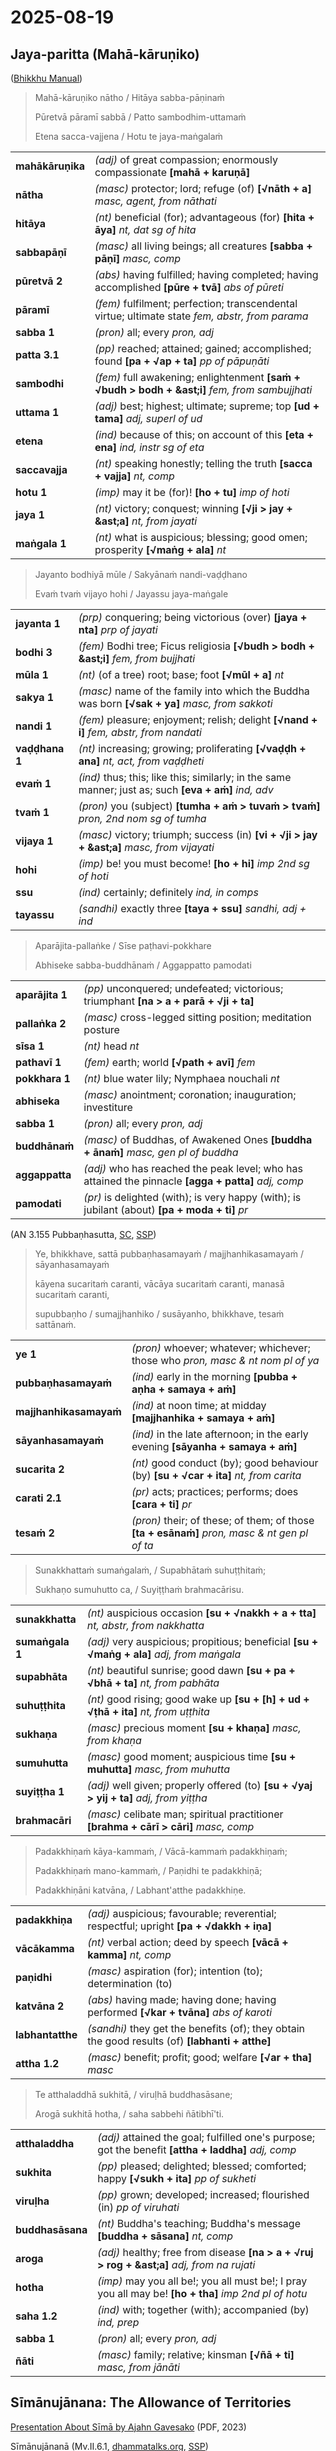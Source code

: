 #+author: gambhiro
#+youtube_id:

* 2025-08-19
** Jaya-paritta (Mahā-kāruṇiko)

([[https://bhikkhu-manual.github.io/chants/parittas.html#maha-karuniko][Bhikkhu Manual]])

#+begin_quote
Mahā-kāruṇiko nātho / Hitāya sabba-pāṇinaṁ

Pūretvā pāramī sabbā / Patto sambodhim-uttamaṁ

Etena sacca-vajjena / Hotu te jaya-maṅgalaṁ
#+end_quote

# (The Buddha), our protector, with great compassion,
# for the welfare of all beings,
# having fulfilled all the perfections,
# attained the highest self-awakening.
# By the utterance of this truth,
# may you have a blessing of victory.

| *mahākāruṇika* | /(adj)/ of great compassion; enormously compassionate  *[mahā + karuṇā]*                         |
| *nātha*        | /(masc)/ protector; lord; refuge (of)  *[√nāth + a]*  /masc, agent, from nāthati/                |
| *hitāya*       | /(nt)/ beneficial (for); advantageous (for)  *[hita + āya]*  /nt, dat sg of hita/                |
| *sabbapāṇī*    | /(masc)/ all living beings; all creatures  *[sabba + pāṇī]*  /masc, comp/                        |
| *pūretvā 2*    | /(abs)/ having fulfilled; having completed; having accomplished  *[pūre + tvā]*  /abs of pūreti/ |
| *pāramī*       | /(fem)/ fulfilment; perfection; transcendental virtue; ultimate state  /fem, abstr, from parama/ |
| *sabba 1*      | /(pron)/ all; every   /pron, adj/                                                                |
| *patta 3.1*    | /(pp)/ reached; attained; gained; accomplished; found  *[pa + √ap + ta]*  /pp of pāpuṇāti/       |
| *sambodhi*     | /(fem)/ full awakening; enlightenment  *[saṁ + √budh > bodh + &ast;i]*  /fem, from sambujjhati/ |
| *uttama 1*     | /(adj)/ best; highest; ultimate; supreme; top  *[ud + tama]*  /adj, superl of ud/                |
| *etena*        | /(ind)/ because of this; on account of this  *[eta + ena]*  /ind, instr sg of eta/               |
| *saccavajja*   | /(nt)/ speaking honestly; telling the truth  *[sacca + vajja]*  /nt, comp/                       |
| *hotu 1*       | /(imp)/ may it be (for)!  *[ho + tu]*  /imp of hoti/                                             |
| *jaya 1*       | /(nt)/ victory; conquest; winning  *[√ji > jay + &ast;a]*  /nt, from jayati/                     |
| *maṅgala 1*    | /(nt)/ what is auspicious; blessing; good omen; prosperity  *[√maṅg + ala]*  /nt/                |

#+begin_quote
Jayanto bodhiyā mūle / Sakyānaṁ nandi-vaḍḍhano

Evaṁ tvaṁ vijayo hohi / Jayassu jaya-maṅgale
#+end_quote

# Victorious at the foot of the Bodhi tree,
# was he who increased the Sakyans’ delight.
# May you have the same sort of victory.
# May you win blessings of victory.

| *jayanta 1*  | /(prp)/ conquering; being victorious (over)  *[jaya + nta]*  /prp of jayati/                           |
| *bodhi 3*    | /(fem)/ Bodhi tree; Ficus religiosia  *[√budh > bodh + &ast;i]*  /fem, from bujjhati/                  |
| *mūla 1*     | /(nt)/ (of a tree) root; base; foot  *[√mūl + a]*  /nt/                                                |
| *sakya 1*    | /(masc)/ name of the family into which the Buddha was born  *[√sak + ya]*  /masc, from sakkoti/        |
| *nandi 1*    | /(fem)/ pleasure; enjoyment; relish; delight  *[√nand + i]*  /fem, abstr, from nandati/                |
| *vaḍḍhana 1* | /(nt)/ increasing; growing; proliferating  *[√vaḍḍh + ana]*  /nt, act, from vaḍḍheti/                  |
| *evaṁ 1*    | /(ind)/ thus; this; like this; similarly; in the same manner; just as; such  *[eva + aṁ]*  /ind, adv/ |
| *tvaṁ 1*    | /(pron)/ you (subject)  *[tumha + aṁ > tuvaṁ > tvaṁ]*  /pron, 2nd nom sg of tumha/                    |
| *vijaya 1*   | /(masc)/ victory; triumph; success (in)  *[vi + √ji > jay + &ast;a]*  /masc, from vijayati/            |
| *hohi*       | /(imp)/ be! you must become!  *[ho + hi]*  /imp 2nd sg of hoti/                                        |
| *ssu*        | /(ind)/ certainly; definitely   /ind, in comps/                                                        |
| *tayassu*    | /(sandhi)/ exactly three  *[taya + ssu]*  /sandhi, adj + ind/                                          |

#+html: <div class="pagebreak"></div>

#+begin_quote
Aparājita-pallaṅke / Sīse paṭhavi-pokkhare

Abhiseke sabba-buddhānaṁ / Aggappatto pamodati
#+end_quote

# At the head of the lotus leaf of the world
# on the undefeated seat
# consecrated by all the Buddhas,
# he rejoiced in the utmost attainment.

| *aparājita 1* | /(pp)/ unconquered; undefeated; victorious; triumphant  *[na > a + parā + √ji + ta]*                 |
| *pallaṅka 2*  | /(masc)/ cross-legged sitting position; meditation posture                                           |
| *sīsa 1*      | /(nt)/ head   /nt/                                                                                   |
| *pathavī 1*   | /(fem)/ earth; world  *[√path + avī]*  /fem/                                                         |
| *pokkhara 1*  | /(nt)/ blue water lily; Nymphaea nouchali   /nt/                                                     |
| *abhiseka*    | /(masc)/ anointment; coronation; inauguration; investiture                                           |
| *sabba 1*     | /(pron)/ all; every   /pron, adj/                                                                    |
| *buddhānaṁ*  | /(masc)/ of Buddhas, of Awakened Ones  *[buddha + ānaṁ]*  /masc, gen pl of buddha/                  |
| *aggappatta*  | /(adj)/ who has reached the peak level; who has attained the pinnacle  *[agga + patta]*  /adj, comp/ |
| *pamodati*    | /(pr)/ is delighted (with); is very happy (with); is jubilant (about)  *[pa + moda + ti]*  /pr/      |

(AN 3.155 Pubbaṇhasutta, [[https://suttacentral.net/an3.155/pli/ms][SC]], [[http://localhost:4848/suttas/an3.155/pli/ms?quote=Sunakkhatta%25E1%25B9%2581%2520suma%25E1%25B9%2585gala%25E1%25B9%2581%252C&window_type=Sutta+Study][SSP]])

#+begin_quote
Ye, bhikkhave, sattā pubbaṇhasamayaṁ / majjhanhikasamayaṁ / sāyanhasamayaṁ

kāyena sucaritaṁ caranti, vācāya sucaritaṁ caranti, manasā sucaritaṁ caranti,

supubbaṇho / sumajjhanhiko / susāyanho, bhikkhave, tesaṁ sattānaṁ.
#+end_quote

| *ye 1*                | /(pron)/ whoever; whatever; whichever; those who  /pron, masc & nt nom pl of ya/              |
| *pubbaṇhasamayaṁ*    | /(ind)/ early in the morning  *[pubba + aṇha + samaya + aṁ]*                                 |
| *majjhanhikasamayaṁ* | /(ind)/ at noon time; at midday  *[majjhanhika + samaya + aṁ]*                               |
| *sāyanhasamayaṁ*     | /(ind)/ in the late afternoon; in the early evening  *[sāyanha + samaya + aṁ]*               |
| *sucarita 2*          | /(nt)/ good conduct (by); good behaviour (by)  *[su + √car + ita]*  /nt, from carita/         |
| *carati 2.1*          | /(pr)/ acts; practices; performs; does  *[cara + ti]*  /pr/                                   |
| *tesaṁ 2*            | /(pron)/ their; of these; of them; of those  *[ta + esānaṁ]*  /pron, masc & nt gen pl of ta/ |

#+begin_quote
Sunakkhattaṁ sumaṅgalaṁ, / Supabhātaṁ suhuṭṭhitaṁ;

Sukhaṇo sumuhutto ca, / Suyiṭṭhaṁ brahmacārisu.
#+end_quote

# A lucky star it is, a lucky blessing,
# a lucky dawn, a lucky sacrifice,
# a lucky instant, a lucky moment,
# a lucky offering:

| *sunakkhatta* | /(nt)/ auspicious occasion  *[su + √nakkh + a + tta]*  /nt, abstr, from nakkhatta/         |
| *sumaṅgala 1* | /(adj)/ very auspicious; propitious; beneficial  *[su + √maṅg + ala]*  /adj, from maṅgala/ |
| *supabhāta*   | /(nt)/ beautiful sunrise; good dawn  *[su + pa + √bhā + ta]*  /nt, from pabhāta/           |
| *suhuṭṭhita*   | /(nt)/ good rising; good wake up  *[su + [h] + ud + √ṭhā + ita]*  /nt, from uṭṭhita/        |
| *sukhaṇa*     | /(masc)/ precious moment  *[su + khaṇa]*  /masc, from khaṇa/                               |
| *sumuhutta*   | /(masc)/ good moment; auspicious time  *[su + muhutta]*  /masc, from muhutta/              |
| *suyiṭṭha 1*   | /(adj)/ well given; properly offered (to)  *[su + √yaj > yij + ta]*  /adj, from yiṭṭha/     |
| *brahmacāri*  | /(masc)/ celibate man; spiritual practitioner  *[brahma + cārī > cāri]*  /masc, comp/      |

#+html: <div class="pagebreak"></div>

#+begin_quote
Padakkhiṇaṁ kāya-kammaṁ, / Vācā-kammaṁ padakkhiṇaṁ;

Padakkhiṇaṁ mano-kammaṁ, / Paṇidhi te padakkhiṇā;

Padakkhiṇāni katvāna, / Labhant'atthe padakkhiṇe.
#+end_quote

# i.e., a rightful bodily act
# a rightful verbal act, a rightful mental act,
# your rightful intentions
# with regard to those who lead the holy life.
# Doing these rightful things, your rightful aims are achieved.

| *padakkhiṇa*   | /(adj)/ auspicious; favourable; reverential; respectful; upright  *[pa + √dakkh + iṇa]*        |
| *vācākamma*    | /(nt)/ verbal action; deed by speech  *[vācā + kamma]*  /nt, comp/                             |
| *paṇidhi*      | /(masc)/ aspiration (for); intention (to); determination (to)                                  |
| *katvāna 2*    | /(abs)/ having made; having done; having performed  *[√kar + tvāna]*  /abs of karoti/          |
| *labhantatthe* | /(sandhi)/ they get the benefits (of); they obtain the good results (of)  *[labhanti + atthe]* |
| *attha 1.2*    | /(masc)/ benefit; profit; good; welfare  *[√ar + tha]*  /masc/                                 |

#+begin_quote
Te atthaladdhā sukhitā, / viruḷhā buddhasāsane;

Arogā sukhitā hotha, / saha sabbehi ñātibhī'ti.
#+end_quote

# May he gain in his aims, be happy, and flourish in the Buddha’s teachings. May
# you, together with all your relatives, be happy and free from disease.

| *atthaladdha*  | /(adj)/ attained the goal; fulfilled one's purpose; got the benefit  *[attha + laddha]*  /adj, comp/  |
| *sukhita*      | /(pp)/ pleased; delighted; blessed; comforted; happy  *[√sukh + ita]*  /pp of sukheti/                |
| *viruḷha*      | /(pp)/ grown; developed; increased; flourished (in) /pp of viruhati/                                  |
| *buddhasāsana* | /(nt)/ Buddha's teaching; Buddha's message  *[buddha + sāsana]*  /nt, comp/                           |
| *aroga*        | /(adj)/ healthy; free from disease  *[na > a + √ruj > rog + &ast;a]*  /adj, from na rujati/           |
| *hotha*        | /(imp)/ may you all be!; you all must be!; I pray you all may be!  *[ho + tha]*  /imp 2nd pl of hotu/ |
| *saha 1.2*     | /(ind)/ with; together (with); accompanied (by)   /ind, prep/                                         |
| *sabba 1*      | /(pron)/ all; every   /pron, adj/                                                                     |
| *ñāti*         | /(masc)/ family; relative; kinsman  *[√ñā + ti]*  /masc, from jānāti/                                 |

#+html: <div class="pagebreak"></div>

** Sīmānujānana: The Allowance of Territories

[[https://tinyurl.com/sima-presentation][Presentation About Sīmā by Ajahn Gavesako]] (PDF, 2023)

Sīmānujānanā (Mv.II.6.1, [[https://www.dhammatalks.org/vinaya/Mv/MvII.html#pts6_1][dhammatalks.org]], [[http://localhost:4848/suttas/pli-tv-kd2/en/brahmali?quote=kitt%25C4%2581vat%25C4%2581%2520nu%2520kho%2520ek%25C4%2581v%25C4%2581so%2520hot%25C4%25AB&window_type=Sutta+Study][SSP]])

#+begin_quote
Atha kho bhikkhūnaṁ etadahosi — “bhagavatā paññattaṁ:

‘ettāvatā sāmaggī yāvatā ekāvāso’ti, kittāvatā nu kho ekāvāso hotī”ti?

Bhagavato etamatthaṁ ārocesuṁ.

“Anujānāmi, bhikkhave, sīmaṁ sammannituṁ. Evañca pana, bhikkhave, sammannitabbā —

paṭhamaṁ nimittā kittetabbā — pabbatanimittaṁ, pāsāṇanimittaṁ, vananimittaṁ,

rukkhanimittaṁ, magganimittaṁ, vammikanimittaṁ, nadīnimittaṁ, udakanimittaṁ.

Nimitte kittetvā byattena bhikkhunā paṭibalena saṅgho ñāpetabbo:
#+end_quote

| *paññatta 2*    | /(pp)/ (of a rule) formulated; prescribed; decreed; declared  *[pa + ñāpe + ta]*  /pp of paññāpeti/                                    |
| *ettāvatā*      | /(ind)/ to this extent; to such a degree; so far  *[ima + tta + vant + tā], [ettāvant + tā]*  /ind, adv, instr sg of ettāvant/         |
| *sāmaggī 1*     | /(fem)/ concord; unity; peace; harmony  *[saṁ > sām + agga + &ast;ī], [samagga + &ast;ī]*  /fem, from agga/                           |
| *yāvatā 1*      | /(ind)/ as long as; as far as; of all; to the extent that  *[yāva + tā]*  /ind, adv, abl sg of yāva/                                   |
| *kittāvatā*     | /(ind)/ in what way?; to what extent?; in what respect?  *[ka > ki + tāva + tā], [kittāva + tā]*  /ind, adv, comp, interr/             |
| *ekāvāsa*       | /(masc)/ one residence; single monastery  *[eka + āvāsa]*  /masc, comp/                                                                |
| *ārocesi 1*     | /(aor)/ told (to); informed (to); explained (to)  *[ā + roce + si]*  /aor of āroceti/                                                  |
| *anujānāti 1*   | /(pr)/ allows (to); permits (to); grants permission (to)  *[anu + jānā + ti]*  /pr/                                                    |
| *sīmā 1*        | /(fem)/ limit; boundary; barrier; border   /fem/                                                                                       |
| *sammannituṁ*  | /(inf)/ to authorize; to appoint; to elect; to choose  *[saṁ + manna + ituṁ]*  /inf of sammannati/                                    |
| *sammannitabba* | /(ptp)/ should be authorized; should be appointed; should be elected; should be chosen  *[saṁ + manna + itabba]*  /ptp of sammannati/ |
| *paṭhamaṁ 1*    | /(ind)/ first; firstly; at first; first of all  *[pa + √ṭhā + ma + aṁ], [paṭhama + aṁ]*  /ind, adv, acc sg of paṭhama/                  |
| *nimitta 1*     | /(nt)/ mark; sign; symbol; indication  *[ni + √mā > mi + tta]*  /nt/                                                                   |
| *kittetabba*    | /(ptp)/ should be announced; should be proclaimed  *[kitte + tabba]*  /ptp of kitteti/                                                 |
| *ñāpetabba*     | /(ptp)/ should be informed (by)  *[ñāpe + tabba]*  /ptp of ñāpeti/                                                                     |

*pabbata:* mountain, *pāsāṇa:* rock, *vana:* forest grove, *rukkha:* tree, \\
*magga:* road, *vammika:* anthill, *nadī:* river, *udaka:* water.

#+html: <div class="pagebreak"></div>

(Compare the formula with the [[https://bhikkhu-manual.github.io/vinaya/rains-and-kathina.html#kathina-sanghakamma][Kaṭhina Saṅghakamma]])

#+begin_quote
*‘Suṇātu me, bhante, saṅgho.* Yāvatā samantā nimittā kittitā. *Yadi saṅghassa pattakallaṁ, saṅgho* \\
etehi nimittehi sīmaṁ sammanneyya samānasaṁvāsaṁ ekuposathaṁ. *Esā ñatti.*

*Suṇātu me, bhante, saṅgho.* Yāvatā samantā nimittā kittitā. *Saṅgho* etehi nimittehi sīmaṁ \\
sammannati samānasaṁvāsaṁ ekuposathaṁ. *Yassāyasmato khamati* etehi nimittehi sīmāya sammuti \\
samānasaṁvāsāya ekuposathāya, *so tuṇhassa; yassa nakkhamati, so bhāseyya.*

Sammatā sīmā saṅghena etehi nimittehi samānasaṁvāsā ekuposathā. \\
*Khamati saṅghassa, tasmā tuṇhī, evametaṁ dhārayāmī’”ti.*
#+end_quote

| *suṇātu*         | /(imp)/ one must listen!; it must hear!  *[suṇā + tu]*  /imp of suṇāti/                               |
| *me 1*           | /(pron)/ myself; me (object)   /pron, 1st acc sg of ahaṁ/                                            |
| *yāvatā 1*       | /(ind)/ as long as; as far as; of all; to the extent that  *[yāva + tā]*  /ind, adv, abl sg of yāva/  |
| *samantā 2*      | /(ind)/ nearby; bordering; neighbouring  *[saṁ + anta + ā]*  /ind, adv, abl sg of samanta/           |
| *nimitta 1*      | /(nt)/ mark; sign; symbol; indication  *[ni + √mā > mi + tta]*  /nt/                                  |
| *kittita 2*      | /(pp)/ proclaimed; announced; expounded (by)  *[√kitt + ita]*  /pp of kitteti/                        |
| *yadi 1*         | /(ind)/ if; even; even if; perhaps  *[ya + di]*  /ind/                                                |
| *pattakalla*     | /(nt)/ good time; suitable occasion (for)  *[patta + kāla > kalla]*  /nt, comp/                       |
| *etehi 1*        | /(pron)/ by these; with these  *[eta + ehi]*  /pron, masc & nt instr pl of eta/                       |
| *sīmā 1*         | /(fem)/ limit; boundary; barrier; border   /fem/                                                      |
| *sammannati 1*   | /(pr)/ determines; arranges; authorizes; approves  *[saṁ + manna + ti]*  /pr/                        |
| *samānasaṁvāsa* | /(adj)/ belonging to the same community; sharing the same residence  *[samāna + saṁvāsa]*            |
| *ekuposatha*     | /(adj)/ with one and the same observance-day ceremony  *[eka + uposatha]*  /adj, comp/                |
| *esā*            | /(pron)/ she; this; this woman  *[eta + sā]*  /pron, fem nom sg of eta/                               |
| *ñatti*          | /(fem)/ (vinaya) motion; initial statement  *[√ñā + ti]*  /fem, abstr, from jānāpeti/                 |
| *yassāyasmato*   | /(sandhi)/ for that venerable who  *[yassa + āyasmato]*  /sandhi, pron + masc/                        |
| *khamati 2*      | /(pr)/ seems good (to); is acceptable (to); is suitable (for); is pleasing (to)  *[khama + ti]*  /pr/ |
| *so 1.1*         | /(pron)/ he; that person; that thing   /pron, masc nom sg of ta/                                      |
| *tuṇhassa*       | /(opt)/ one should remain silent  *[tuṇhi + assa]*  /opt of tuṇhībhavati, comp vb/                    |
| *yassa 1*        | /(pron)/ to whom; for whom; for whoever  *[ya + ssa]*  /pron, masc & nt dat sg of ya/                 |
| *nakkhamati*     | /(pr)/ is not acceptable (to); is not suitable (for)  *[na + khamati]*                                |
| *bhāseyya*       | /(opt)/ should speak; should say  *[bhāsa + eyya]*  /opt of bhāsati/                                  |
| *tasmā 1*        | /(pron)/ from that  *[ta + smā]*  /pron, masc & nt abl sg of ta/                                      |
| *tuṇhī 3*        | /(ind)/ silent; quiet   /ind, adv, from tuṇhī/                                                        |
| *evametaṁ*      | /(sandhi)/ so it is; just like that; exactly like that  *[evaṁ + etaṁ]*  /sandhi, ind + pron/        |
| *dhārayati 2*    | /(pr)/ takes; considers; believes; keeps in mind  *[dhāraya + ti]*  /pr/                              |

... The Group-of-six monks authorized excessively large territories ... Coming
to the Uposatha, monks arrived during the recitation of the Pāṭimokkha, when the
Pāṭimokkha had just been recited, or they spent the night on the way.
They reported the matter to the Blessed One.

“I allow that a territory be authorized for three yojanas at most.”

... Group-of-six monks authorized a territory including the far side of a river.
Monks coming to the Uposatha were swept away, or their bowls were swept away, or
their robes were swept away. They reported the matter to the Blessed One.

“I allow that a territory including the far side of a river be authorized if it
has a permanent boat [i.e. a ferry] or permanent bridge.”
